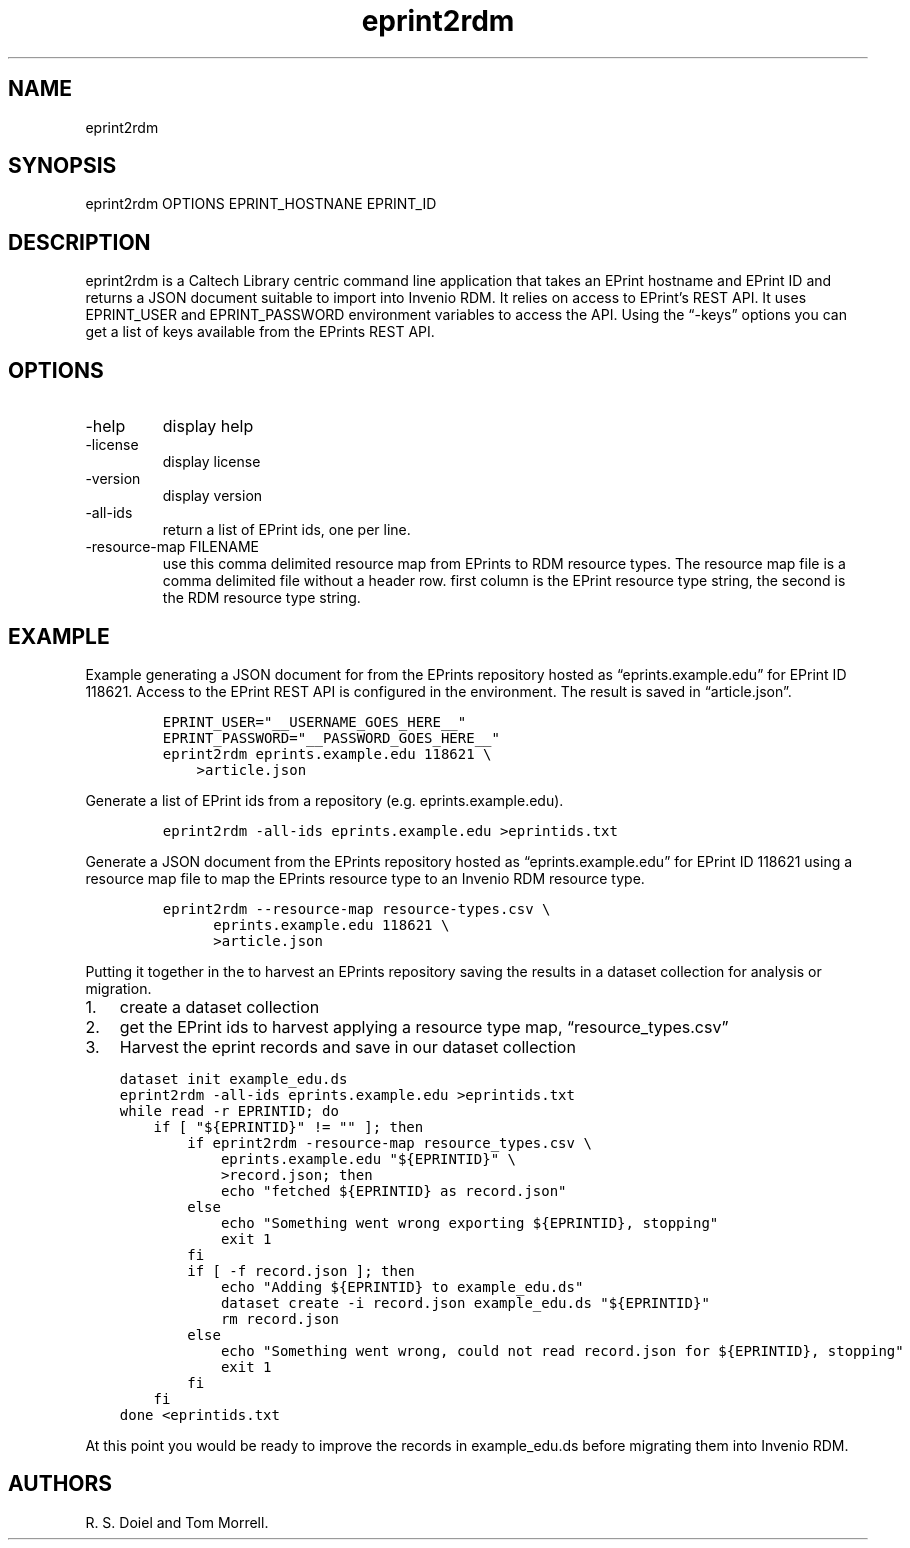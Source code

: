 .\" Automatically generated by Pandoc 3.0
.\"
.\" Define V font for inline verbatim, using C font in formats
.\" that render this, and otherwise B font.
.ie "\f[CB]x\f[]"x" \{\
. ftr V B
. ftr VI BI
. ftr VB B
. ftr VBI BI
.\}
.el \{\
. ftr V CR
. ftr VI CI
. ftr VB CB
. ftr VBI CBI
.\}
.TH "eprint2rdm" "1" "2023-03-30" "eprint2rdm user manual" "Version 0.0.2"
.hy
.SH NAME
.PP
eprint2rdm
.SH SYNOPSIS
.PP
eprint2rdm OPTIONS EPRINT_HOSTNANE EPRINT_ID
.SH DESCRIPTION
.PP
eprint2rdm is a Caltech Library centric command line application that
takes an EPrint hostname and EPrint ID and returns a JSON document
suitable to import into Invenio RDM.
It relies on access to EPrint\[cq]s REST API.
It uses EPRINT_USER and EPRINT_PASSWORD environment variables to access
the API.
Using the \[lq]-keys\[rq] options you can get a list of keys available
from the EPrints REST API.
.SH OPTIONS
.TP
-help
display help
.TP
-license
display license
.TP
-version
display version
.TP
-all-ids
return a list of EPrint ids, one per line.
.TP
-resource-map FILENAME
use this comma delimited resource map from EPrints to RDM resource
types.
The resource map file is a comma delimited file without a header row.
first column is the EPrint resource type string, the second is the RDM
resource type string.
.SH EXAMPLE
.PP
Example generating a JSON document for from the EPrints repository
hosted as \[lq]eprints.example.edu\[rq] for EPrint ID 118621.
Access to the EPrint REST API is configured in the environment.
The result is saved in \[lq]article.json\[rq].
.IP
.nf
\f[C]
EPRINT_USER=\[dq]__USERNAME_GOES_HERE__\[dq]
EPRINT_PASSWORD=\[dq]__PASSWORD_GOES_HERE__\[dq]
eprint2rdm eprints.example.edu 118621 \[rs]
    >article.json
\f[R]
.fi
.PP
Generate a list of EPrint ids from a repository
(e.g.\ eprints.example.edu).
.IP
.nf
\f[C]
eprint2rdm -all-ids eprints.example.edu >eprintids.txt
\f[R]
.fi
.PP
Generate a JSON document from the EPrints repository hosted as
\[lq]eprints.example.edu\[rq] for EPrint ID 118621 using a resource map
file to map the EPrints resource type to an Invenio RDM resource type.
.IP
.nf
\f[C]
eprint2rdm --resource-map resource-types.csv \[rs]
      eprints.example.edu 118621 \[rs]
      >article.json
\f[R]
.fi
.PP
Putting it together in the to harvest an EPrints repository saving the
results in a dataset collection for analysis or migration.
.IP "1." 3
create a dataset collection
.IP "2." 3
get the EPrint ids to harvest applying a resource type map,
\[lq]resource_types.csv\[rq]
.IP "3." 3
Harvest the eprint records and save in our dataset collection
.IP
.nf
\f[C]
dataset init example_edu.ds
eprint2rdm -all-ids eprints.example.edu >eprintids.txt
while read -r EPRINTID; do
    if [ \[dq]${EPRINTID}\[dq] != \[dq]\[dq] ]; then
        if eprint2rdm -resource-map resource_types.csv \[rs]
            eprints.example.edu \[dq]${EPRINTID}\[dq] \[rs]
            >record.json; then
            echo \[dq]fetched ${EPRINTID} as record.json\[dq]
        else
            echo \[dq]Something went wrong exporting ${EPRINTID}, stopping\[dq]
            exit 1
        fi
        if [ -f record.json ]; then
            echo \[dq]Adding ${EPRINTID} to example_edu.ds\[dq]
            dataset create -i record.json example_edu.ds \[dq]${EPRINTID}\[dq]
            rm record.json
        else
            echo \[dq]Something went wrong, could not read record.json for ${EPRINTID}, stopping\[dq]
            exit 1
        fi
    fi
done <eprintids.txt
\f[R]
.fi
.PP
At this point you would be ready to improve the records in
example_edu.ds before migrating them into Invenio RDM.
.SH AUTHORS
R. S. Doiel and Tom Morrell.
